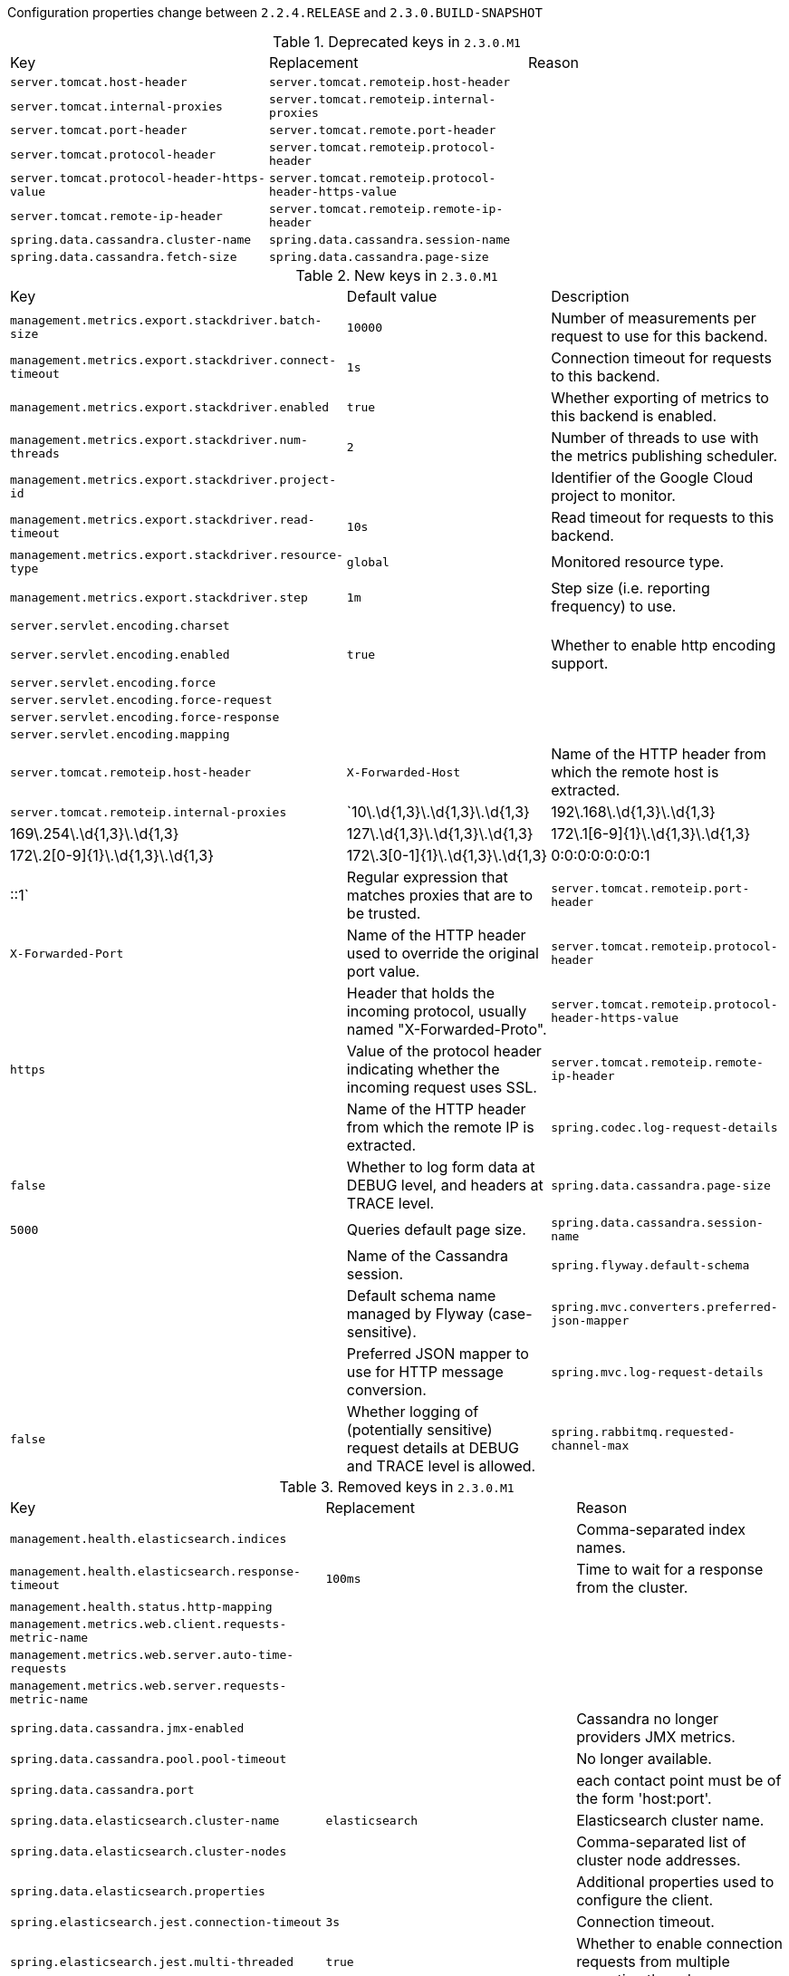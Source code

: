 Configuration properties change between `2.2.4.RELEASE` and `2.3.0.BUILD-SNAPSHOT`

.Deprecated keys in `2.3.0.M1`
|======================
|Key  |Replacement |Reason
|`server.tomcat.host-header` |`server.tomcat.remoteip.host-header` |
|`server.tomcat.internal-proxies` |`server.tomcat.remoteip.internal-proxies` |
|`server.tomcat.port-header` |`server.tomcat.remote.port-header` |
|`server.tomcat.protocol-header` |`server.tomcat.remoteip.protocol-header` |
|`server.tomcat.protocol-header-https-value` |`server.tomcat.remoteip.protocol-header-https-value` |
|`server.tomcat.remote-ip-header` |`server.tomcat.remoteip.remote-ip-header` |
|`spring.data.cassandra.cluster-name` |`spring.data.cassandra.session-name` |
|`spring.data.cassandra.fetch-size` |`spring.data.cassandra.page-size` |
|======================

.New keys in `2.3.0.M1`
|======================
|Key  |Default value |Description
|`management.metrics.export.stackdriver.batch-size` |`10000` |Number of measurements per request to use for this backend.
|`management.metrics.export.stackdriver.connect-timeout` |`1s` |Connection timeout for requests to this backend.
|`management.metrics.export.stackdriver.enabled` |`true` |Whether exporting of metrics to this backend is enabled.
|`management.metrics.export.stackdriver.num-threads` |`2` |Number of threads to use with the metrics publishing scheduler.
|`management.metrics.export.stackdriver.project-id` | |Identifier of the Google Cloud project to monitor.
|`management.metrics.export.stackdriver.read-timeout` |`10s` |Read timeout for requests to this backend.
|`management.metrics.export.stackdriver.resource-type` |`global` |Monitored resource type.
|`management.metrics.export.stackdriver.step` |`1m` |Step size (i.e. reporting frequency) to use.
|`server.servlet.encoding.charset` | |
|`server.servlet.encoding.enabled` |`true` |Whether to enable http encoding support.
|`server.servlet.encoding.force` | |
|`server.servlet.encoding.force-request` | |
|`server.servlet.encoding.force-response` | |
|`server.servlet.encoding.mapping` | |
|`server.tomcat.remoteip.host-header` |`X-Forwarded-Host` |Name of the HTTP header from which the remote host is extracted.
|`server.tomcat.remoteip.internal-proxies` |`10\.\d{1,3}\.\d{1,3}\.\d{1,3}|192\.168\.\d{1,3}\.\d{1,3}|169\.254\.\d{1,3}\.\d{1,3}|127\.\d{1,3}\.\d{1,3}\.\d{1,3}|172\.1[6-9]{1}\.\d{1,3}\.\d{1,3}|172\.2[0-9]{1}\.\d{1,3}\.\d{1,3}|172\.3[0-1]{1}\.\d{1,3}\.\d{1,3}|0:0:0:0:0:0:0:1|::1` |Regular expression that matches proxies that are to be trusted.
|`server.tomcat.remoteip.port-header` |`X-Forwarded-Port` |Name of the HTTP header used to override the original port value.
|`server.tomcat.remoteip.protocol-header` | |Header that holds the incoming protocol, usually named "X-Forwarded-Proto".
|`server.tomcat.remoteip.protocol-header-https-value` |`https` |Value of the protocol header indicating whether the incoming request uses SSL.
|`server.tomcat.remoteip.remote-ip-header` | |Name of the HTTP header from which the remote IP is extracted.
|`spring.codec.log-request-details` |`false` |Whether to log form data at DEBUG level, and headers at TRACE level.
|`spring.data.cassandra.page-size` |`5000` |Queries default page size.
|`spring.data.cassandra.session-name` | |Name of the Cassandra session.
|`spring.flyway.default-schema` | |Default schema name managed by Flyway (case-sensitive).
|`spring.mvc.converters.preferred-json-mapper` | |Preferred JSON mapper to use for HTTP message conversion.
|`spring.mvc.log-request-details` |`false` |Whether logging of (potentially sensitive) request details at DEBUG and TRACE level is allowed.
|`spring.rabbitmq.requested-channel-max` |`2047` |Number of channels per connection requested by the client.
|======================

.Removed keys in `2.3.0.M1`
|======================
|Key  |Replacement |Reason
|`management.health.elasticsearch.indices` | |Comma-separated index names.
|`management.health.elasticsearch.response-timeout` |`100ms` |Time to wait for a response from the cluster.
|`management.health.status.http-mapping` | |
|`management.metrics.web.client.requests-metric-name` | |
|`management.metrics.web.server.auto-time-requests` | |
|`management.metrics.web.server.requests-metric-name` | |
|`spring.data.cassandra.jmx-enabled` | |Cassandra no longer providers JMX metrics.
|`spring.data.cassandra.pool.pool-timeout` | |No longer available.
|`spring.data.cassandra.port` | |each contact point must be of the form 'host:port'.
|`spring.data.elasticsearch.cluster-name` |`elasticsearch` |Elasticsearch cluster name.
|`spring.data.elasticsearch.cluster-nodes` | |Comma-separated list of cluster node addresses.
|`spring.data.elasticsearch.properties` | |Additional properties used to configure the client.
|`spring.elasticsearch.jest.connection-timeout` |`3s` |Connection timeout.
|`spring.elasticsearch.jest.multi-threaded` |`true` |Whether to enable connection requests from multiple execution threads.
|`spring.elasticsearch.jest.password` | |Login password.
|`spring.elasticsearch.jest.proxy.host` | |Proxy host the HTTP client should use.
|`spring.elasticsearch.jest.proxy.port` | |Proxy port the HTTP client should use.
|`spring.elasticsearch.jest.read-timeout` |`3s` |Read timeout.
|`spring.elasticsearch.jest.uris` |`http://localhost:9200` |Comma-separated list of the Elasticsearch instances to use.
|`spring.elasticsearch.jest.username` | |Login username.
|`spring.http.converters.preferred-json-mapper` |`spring.mvc.converters.preferred-json-mapper` |
|`spring.http.encoding.charset` |`server.servlet.encoding.charset` |
|`spring.http.encoding.enabled` |`server.servlet.encoding.enabled` |
|`spring.http.encoding.force` |`server.servlet.encoding.force` |
|`spring.http.encoding.force-request` |`server.servlet.encoding.force-request` |
|`spring.http.encoding.force-response` |`server.servlet.encoding.force-response` |
|`spring.http.encoding.mapping` |`server.servlet.encoding.mapping` |
|`spring.http.log-request-details` |`spring.mvc.log-request-details` |
|`spring.jackson.joda-date-time-format` | |Joda date time format string.
|`spring.rabbitmq.listener.simple.transaction-size` | |
|`spring.rabbitmq.publisher-confirms` | |
|======================